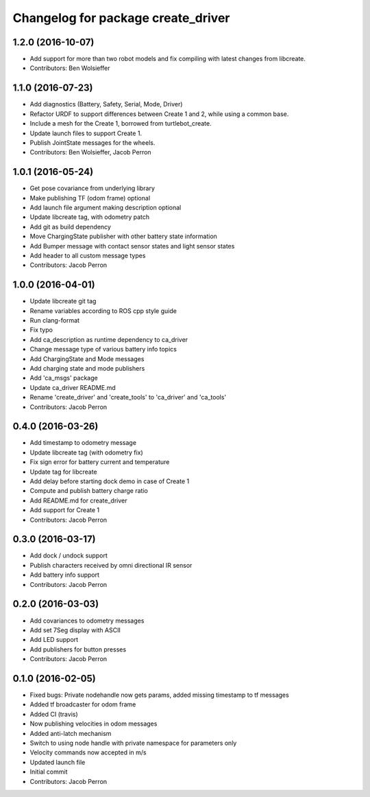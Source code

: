 ^^^^^^^^^^^^^^^^^^^^^^^^^^^^^^^^^^^
Changelog for package create_driver
^^^^^^^^^^^^^^^^^^^^^^^^^^^^^^^^^^^

1.2.0 (2016-10-07)
------------------
* Add support for more than two robot models and fix compiling with latest changes from libcreate.
* Contributors: Ben Wolsieffer

1.1.0 (2016-07-23)
------------------
* Add diagnostics (Battery, Safety, Serial, Mode, Driver)
* Refactor URDF to support differences between Create 1 and 2, while using a common base.
* Include a mesh for the Create 1, borrowed from turtlebot_create.
* Update launch files to support Create 1.
* Publish JointState messages for the wheels.
* Contributors: Ben Wolsieffer, Jacob Perron

1.0.1 (2016-05-24)
------------------
* Get pose covariance from underlying library
* Make publishing TF (odom frame) optional
* Add launch file argument making description optional
* Update libcreate tag, with odometry patch
* Add git as build dependency
* Move ChargingState publisher with other battery state information
* Add Bumper message with contact sensor states and light sensor states
* Add header to all custom message types
* Contributors: Jacob Perron

1.0.0 (2016-04-01)
------------------
* Update libcreate git tag
* Rename variables according to ROS cpp style guide
* Run clang-format
* Fix typo
* Add ca_description as runtime dependency to ca_driver
* Change message type of various battery info topics
* Add ChargingState and Mode messages
* Add charging state and mode publishers
* Add 'ca_msgs' package
* Update ca_driver README.md
* Rename 'create_driver' and 'create_tools' to 'ca_driver' and 'ca_tools'
* Contributors: Jacob Perron

0.4.0 (2016-03-26)
------------------
* Add timestamp to odometry message
* Update libcreate tag (with odometry fix)
* Fix sign error for battery current and temperature
* Update tag for libcreate
* Add delay before starting dock demo in case of Create 1
* Compute and publish battery charge ratio
* Add README.md for create_driver
* Add support for Create 1
* Contributors: Jacob Perron

0.3.0 (2016-03-17)
------------------
* Add dock / undock support
* Publish characters received by omni directional IR sensor
* Add battery info support
* Contributors: Jacob Perron

0.2.0 (2016-03-03)
------------------
* Add covariances to odometry messages
* Add set 7Seg display with ASCII
* Add LED support
* Add publishers for button presses
* Contributors: Jacob Perron

0.1.0 (2016-02-05)
------------------
* Fixed bugs: Private nodehandle now gets params, added missing timestamp to tf messages
* Added tf broadcaster for odom frame
* Added CI (travis)
* Now publishing velocities in odom messages
* Added anti-latch mechanism
* Switch to using node handle with private namespace for parameters only
* Velocity commands now accepted in m/s
* Updated launch file
* Initial commit
* Contributors: Jacob Perron
